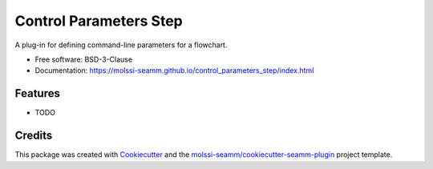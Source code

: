 =======================
Control Parameters Step
=======================

.. image:: https://img.shields.io/github/issues-pr-raw/molssi-seamm/control_parameters_step
   :target: https://github.com/molssi-seamm/control_parameters_step/pulls
   :alt: GitHub pull requests

.. image:: https://github.com/molssi-seamm/control_parameters_step/workflows/CI/badge.svg
   :target: https://github.com/molssi-seamm/control_parameters_step/actions
   :alt: Build Status

.. image:: https://codecov.io/gh/molssi-seamm/control_parameters_step/branch/master/graph/badge.svg
   :target: https://codecov.io/gh/molssi-seamm/control_parameters_step
   :alt: Code Coverage

.. image:: https://img.shields.io/lgtm/grade/python/g/molssi-seamm/control_parameters_step.svg?logo=lgtm&logoWidth=18
   :target: https://lgtm.com/projects/g/molssi-seamm/control_parameters_step/context:python
   :alt: Code Quality

.. image:: https://github.com/molssi-seamm/control_parameters_step/workflows/Documentation/badge.svg
   :target: https://molssi-seamm.github.io/control_parameters_step/index.html
   :alt: Documentation Status

.. image:: https://pyup.io/repos/github/molssi-seamm/control_parameters_step/shield.svg
   :target: https://pyup.io/repos/github/molssi-seamm/control_parameters_step/
   :alt: Updates for Dependencies

.. image:: https://img.shields.io/pypi/v/control_parameters_step.svg
   :target: https://pypi.python.org/pypi/control_parameters_step
   :alt: PyPi VERSION

A plug-in for defining command-line parameters for a flowchart.

* Free software: BSD-3-Clause
* Documentation: https://molssi-seamm.github.io/control_parameters_step/index.html


Features
--------

* TODO

Credits
---------

This package was created with Cookiecutter_ and the `molssi-seamm/cookiecutter-seamm-plugin`_ project template.

.. _Cookiecutter: https://github.com/audreyr/cookiecutter
.. _`molssi-seamm/cookiecutter-seamm-plugin`: https://github.com/molssi-seamm/cookiecutter-seamm-plugin

